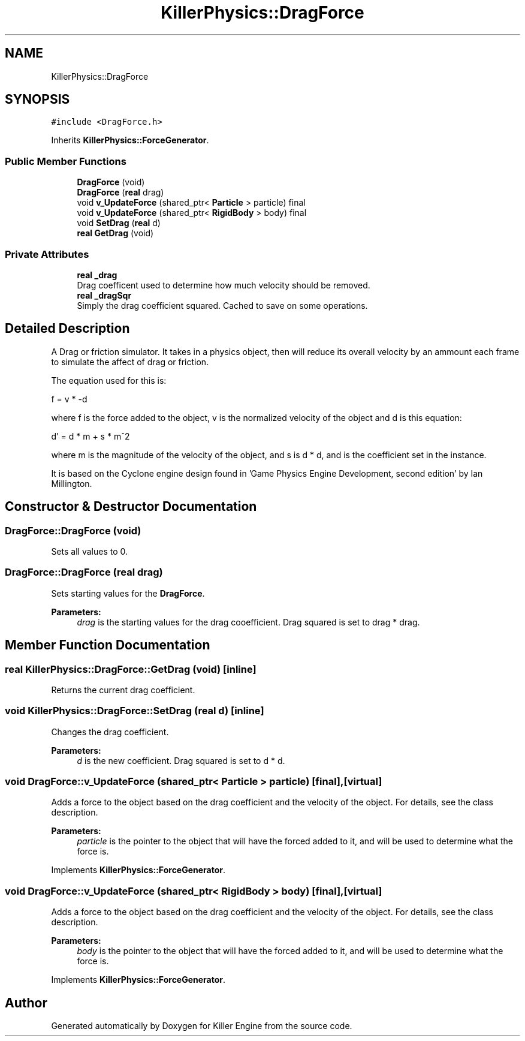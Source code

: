 .TH "KillerPhysics::DragForce" 3 "Tue May 14 2019" "Killer Engine" \" -*- nroff -*-
.ad l
.nh
.SH NAME
KillerPhysics::DragForce
.SH SYNOPSIS
.br
.PP
.PP
\fC#include <DragForce\&.h>\fP
.PP
Inherits \fBKillerPhysics::ForceGenerator\fP\&.
.SS "Public Member Functions"

.in +1c
.ti -1c
.RI "\fBDragForce\fP (void)"
.br
.ti -1c
.RI "\fBDragForce\fP (\fBreal\fP drag)"
.br
.ti -1c
.RI "void \fBv_UpdateForce\fP (shared_ptr< \fBParticle\fP > particle) final"
.br
.ti -1c
.RI "void \fBv_UpdateForce\fP (shared_ptr< \fBRigidBody\fP > body) final"
.br
.ti -1c
.RI "void \fBSetDrag\fP (\fBreal\fP d)"
.br
.ti -1c
.RI "\fBreal\fP \fBGetDrag\fP (void)"
.br
.in -1c
.SS "Private Attributes"

.in +1c
.ti -1c
.RI "\fBreal\fP \fB_drag\fP"
.br
.RI "Drag coefficent used to determine how much velocity should be removed\&. "
.ti -1c
.RI "\fBreal\fP \fB_dragSqr\fP"
.br
.RI "Simply the drag coefficient squared\&. Cached to save on some operations\&. "
.in -1c
.SH "Detailed Description"
.PP 
A Drag or friction simulator\&. It takes in a physics object, then will reduce its overall velocity by an ammount each frame to simulate the affect of drag or friction\&.
.PP
The equation used for this is:
.PP
f = v * -d
.PP
where f is the force added to the object, v is the normalized velocity of the object and d is this equation:
.PP
d' = d * m + s * m^2
.PP
where m is the magnitude of the velocity of the object, and s is d * d, and is the coefficient set in the instance\&.
.PP
It is based on the Cyclone engine design found in 'Game Physics Engine Development, second edition' by Ian Millington\&. 
.SH "Constructor & Destructor Documentation"
.PP 
.SS "DragForce::DragForce (void)"
Sets all values to 0\&. 
.SS "DragForce::DragForce (\fBreal\fP drag)"
Sets starting values for the \fBDragForce\fP\&. 
.PP
\fBParameters:\fP
.RS 4
\fIdrag\fP is the starting values for the drag cooefficient\&. Drag squared is set to drag * drag\&. 
.RE
.PP

.SH "Member Function Documentation"
.PP 
.SS "\fBreal\fP KillerPhysics::DragForce::GetDrag (void)\fC [inline]\fP"
Returns the current drag coefficient\&. 
.SS "void KillerPhysics::DragForce::SetDrag (\fBreal\fP d)\fC [inline]\fP"
Changes the drag coefficient\&. 
.PP
\fBParameters:\fP
.RS 4
\fId\fP is the new coefficient\&. Drag squared is set to d * d\&. 
.RE
.PP

.SS "void DragForce::v_UpdateForce (shared_ptr< \fBParticle\fP > particle)\fC [final]\fP, \fC [virtual]\fP"
Adds a force to the object based on the drag coefficient and the velocity of the object\&. For details, see the class description\&. 
.PP
\fBParameters:\fP
.RS 4
\fIparticle\fP is the pointer to the object that will have the forced added to it, and will be used to determine what the force is\&. 
.RE
.PP

.PP
Implements \fBKillerPhysics::ForceGenerator\fP\&.
.SS "void DragForce::v_UpdateForce (shared_ptr< \fBRigidBody\fP > body)\fC [final]\fP, \fC [virtual]\fP"
Adds a force to the object based on the drag coefficient and the velocity of the object\&. For details, see the class description\&. 
.PP
\fBParameters:\fP
.RS 4
\fIbody\fP is the pointer to the object that will have the forced added to it, and will be used to determine what the force is\&. 
.RE
.PP

.PP
Implements \fBKillerPhysics::ForceGenerator\fP\&.

.SH "Author"
.PP 
Generated automatically by Doxygen for Killer Engine from the source code\&.
